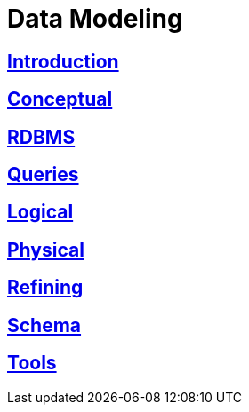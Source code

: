 = Data Modeling

:toc:
== xref:intro.adoc[Introduction]
== xref:data_modeling_conceptual.adoc[Conceptual]
== xref:data_modeling_rdbms.adoc[RDBMS]
== xref:data_modeling_queries.adoc[Queries]
== xref:data_modeling_logical.adoc[Logical]
== xref:data_modeling_physical.adoc[Physical]
== xref:data_modeling_refining.adoc[Refining]
== xref:data_modeling_schema.adoc[Schema] 
== xref:data_modeling_tools.adoc[Tools]
